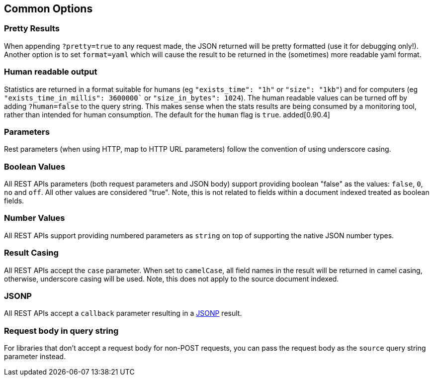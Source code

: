 [[search-common-options]]
== Common Options

=== Pretty Results

When appending `?pretty=true` to any request made, the JSON returned
will be pretty formatted (use it for debugging only!). Another option is
to set `format=yaml` which will cause the result to be returned in the
(sometimes) more readable yaml format.


=== Human readable output

Statistics are returned in a format suitable for humans
(eg `"exists_time": "1h"` or `"size": "1kb"`) and for computers
(eg `"exists_time_in_millis": 3600000`` or `"size_in_bytes": 1024`).
The human readable values can be turned off by adding `?human=false`
to the query string. This makes sense when the stats results are
being consumed by a monitoring tool, rather than intended for human
consumption.  The default for the `human` flag is
`true`. added[0.90.4]

=== Parameters

Rest parameters (when using HTTP, map to HTTP URL parameters) follow the
convention of using underscore casing.

=== Boolean Values

All REST APIs parameters (both request parameters and JSON body) support
providing boolean "false" as the values: `false`, `0`, `no` and `off`.
All other values are considered "true". Note, this is not related to
fields within a document indexed treated as boolean fields.

=== Number Values

All REST APIs support providing numbered parameters as `string` on top
of supporting the native JSON number types.

=== Result Casing

All REST APIs accept the `case` parameter. When set to `camelCase`, all
field names in the result will be returned in camel casing, otherwise,
underscore casing will be used. Note, this does not apply to the source
document indexed.

=== JSONP

All REST APIs accept a `callback` parameter resulting in a
http://en.wikipedia.org/wiki/JSONP[JSONP] result.

=== Request body in query string

For libraries that don't accept a request body for non-POST requests,
you can pass the request body as the `source` query string parameter
instead.

